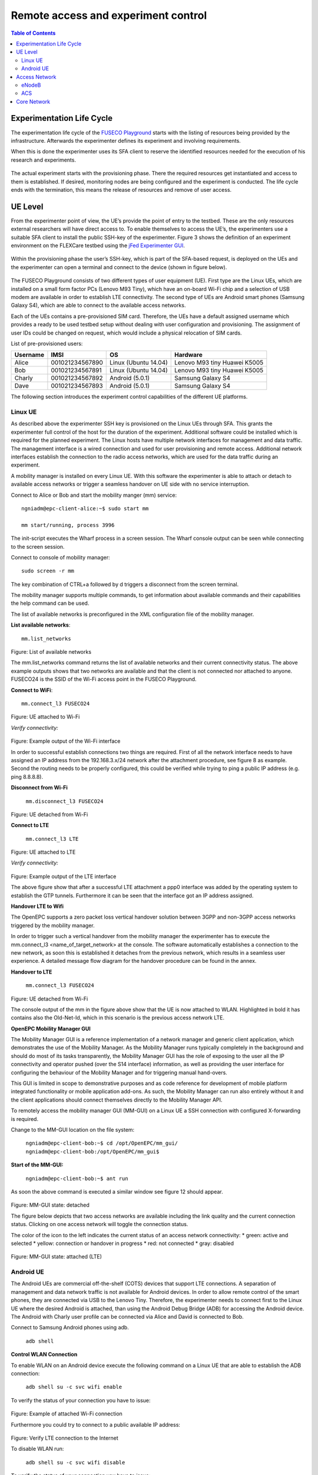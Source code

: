 ````````````````````````````````````
Remote access and experiment control
````````````````````````````````````

.. contents:: Table of Contents

Experimentation Life Cycle
==========================

The experimentation life cycle of the `FUSECO Playground <http://www.fuseo-playground.org>`_ starts with the listing of resources being provided by the infrastructure. Afterwards the experimenter defines its experiment and involving requirements.

When this is done the experimenter uses its SFA client to reserve the identified resources needed for the execution of his research and experiments. 

.. figure:: _static/life-cycle.png

The actual experiment starts with the provisioning phase. There the required resources get instantiated and access to them is established. If desired, monitoring nodes are being configured and the experiment is conducted. The life cycle ends with the termination, this means the release of resources and remove of user access.

UE Level
==============

From the experimenter point of view, the UE’s provide the point of entry to the testbed. These are the only resources external researchers will have direct access to. To enable themselves to access the UE’s, the experimenters use a suitable SFA client to install the public SSH-key of the experimenter. Figure 3 shows the definition of an experiment environment on the FLEXCare testbed using the `jFed Experimenter GUI <http://jfed.iminds.be/>`_. 

.. figure:: _static/jfed-experimenter-gui.png

Within the provisioning phase the user’s SSH-key, which is part of the SFA-based request, is deployed on the UEs and the experimenter can open a terminal and connect to the device (shown in figure below). 

.. figure:: _static/jfed-exp-gui-ssh.png

The FUSECO Playground consists of two different types of user equipment (UE). First type are the Linux UEs, which are installed on a small form factor PCs (Lenovo M93 Tiny), which have an on-board Wi-Fi chip and a selection of USB modem are available in order to establish LTE connectivity. The second type of UEs are Android smart phones (Samsung Galaxy S4), which are able to connect to the available access networks.

Each of the UEs contains a pre-provisioned SIM card. Therefore, the UEs have a default assigned username which provides a ready to be used testbed setup without dealing with user configuration and provisioning. The assignment of user IDs could be changed on request, which would include a physical relocation of SIM cards.

List of pre-provisioned users:

======== =============== ==================== =================
Username IMSI            OS                   Hardware
======== =============== ==================== =================
Alice    001021234567890 Linux (Ubuntu 14.04) Lenovo M93 tiny
                                              Huawei K5005
Bob      001021234567891 Linux (Ubuntu 14.04) Lenovo M93 tiny
                                              Huawei K5005
Charly   001021234567892 Android (5.0.1)      Samsung Galaxy S4
Dave     001021234567893 Android (5.0.1)      Samsung Galaxy S4
======== =============== ==================== =================

The following section introduces the experiment control capabilities of the different UE platforms.


Linux UE
--------

As described above the experimenter SSH key is provisioned on the Linux UEs through SFA. This grants the experimenter full control of the host for the duration of the experiment. Additional software could be installed which is required for the planned experiment. The Linux hosts have multiple network interfaces for management and data traffic. The management interface is a wired connection and used for user provisioning and remote access. Additional network interfaces establish the connection to the radio access networks, which are used for the data traffic during an experiment.

A mobility manager is installed on every Linux UE. With this software the experimenter is able to attach or detach to available access networks or trigger a seamless handover on UE side with no service interruption. 

Connect to Alice or Bob and start the mobility manger (mm) service::

  ngniadm@epc-client-alice:~$ sudo start mm

  mm start/running, process 3996

The init-script executes the Wharf process in a screen session. The Wharf console output can be seen while connecting to the screen session.

Connect to console of mobility manager::

  sudo screen -r mm

The key combination of CTRL+a followed by d triggers a disconnect from the screen terminal.

The mobility manager supports multiple commands, to get information about available commands and their capabilities the help command can be used.

The list of available networks is preconfigured in the XML configuration file of the mobility manager.

**List available networks**::

  mm.list_networks

.. figure:: _static/code1.png

Figure: List of available networks

The mm.list_networks command returns the list of available networks and their current connectivity status.  The above example outputs shows that two networks are available and that the client is not connected nor attached to anyone. FUSECO24 is the SSID of the Wi-Fi access point in the FUSECO Playground.

**Connect to WiFi**:: 

  mm.connect_l3 FUSECO24

.. figure:: _static/code2.png

Figure: UE attached to Wi-Fi

*Verify connectivity:*

.. figure:: _static/code3.png

Figure: Example output of the Wi-Fi interface

In order to successful establish connections two things are required. First of all the network interface needs to have assigned an IP address from the 192.168.3.x/24 network after the attachment procedure, see figure 8 as example.  Second the routing needs to be properly configured, this could be verified while trying to ping a public IP address (e.g. ping 8.8.8.8). 

**Disconnect from Wi-Fi**

  ``mm.disconnect_l3 FUSECO24``

.. figure:: _static/code4.png

Figure: UE detached from Wi-Fi

**Connect to LTE**

  ``mm.connect_l3 LTE``

.. figure:: _static/code5.png

Figure: UE attached to LTE

*Verify connectivity:*

.. figure:: _static/code6.png

Figure: Example output of the LTE interface

The above figure show that after a successful LTE attachment a ppp0 interface was added by the operating system to establish the GTP tunnels. Furthermore it can be seen that the interface got an IP address assigned.  

**Handover LTE to Wifi**

The OpenEPC supports a zero packet loss vertical handover solution between 3GPP and non-3GPP access networks triggered by the mobility manager.

In order to trigger such a vertical handover from the mobility manager the experimenter has to execute the mm.connect_l3 <name_of_target_network> at the console. The software automatically establishes a connection to the new network, as soon this is established it detaches from the previous network, which results in a seamless user experience.  A detailed message flow diagram for the handover procedure can be found in the annex.

**Handover to LTE**

  ``mm.connect_l3 FUSECO24``

.. figure:: _static/code7.png

Figure: UE detached from Wi-Fi

The console output of the mm in the figure above show that the UE is now attached to WLAN. Highlighted in bold it has contains also the Old-Net-Id, which in this scenario is the previous access network LTE.

**OpenEPC Mobility Manager GUI**

The Mobility Manager GUI is a reference implementation of a network manager and generic client application, which demonstrates the use of the Mobility Manager. As the Mobility Manager runs typically completely in the background and should do most of its tasks transparently, the Mobility Manager GUI has the role of exposing to the user all the IP connectivity and operator pushed (over the S14 interface) information, as well as providing the user interface for configuring the behaviour of the Mobility Manager and for triggering manual hand-overs.

This GUI is limited in scope to demonstrative purposes and as code reference for development of mobile platform integrated functionality or mobile application add-ons. As such, the Mobility Manager can run also entirely without it and the client applications should connect themselves directly to the Mobility Manager API.

To remotely access the mobility manager GUI (MM-GUI) on a Linux UE a SSH connection with configured X-forwarding is required. 

Change to the MM-GUI location on the file system:

  ``ngniadm@epc-client-bob:~$ cd /opt/OpenEPC/mm_gui/``
  ``ngniadm@epc-client-bob:/opt/OpenEPC/mm_gui$``

**Start of the MM-GUI:**

  ``ngniadm@epc-client-bob:~$ ant run``

As soon the above command is executed a similar window see figure 12 should appear.

.. figure:: _static/mm-gui-detached.png 

Figure: MM-GUI state: detached

The figure below depicts that two access networks are available including the link quality and the current connection status. Clicking on one access network will toggle the connection status.  

The color of the icon to the left indicates the current status of an access network connectivity:
* green: active and selected
* yellow: connection or handover in progress
* red: not connected
* gray: disabled

.. figure:: _static/mm-gui-attached.png 
Figure: MM-GUI state: attached (LTE)

Android UE
----------

The Android UEs are commercial off-the-shelf (COTS) devices that support LTE connections. A separation of management and data network traffic is not available for Android devices. In order to allow remote control of the smart phones, they are connected via USB to the Lenovo Tiny. Therefore, the experimenter needs to connect first to the Linux UE where the desired Android is attached, than using the Android Debug Bridge (ADB) for accessing the Android device. The Android with Charly user profile can be connected via Alice and David is connected to Bob.

Connect to Samsung Android phones using adb.

  ``adb shell``

**Control WLAN Connection**

To enable WLAN on an Android device execute the following command on a Linux UE that are able to establish the ADB connection:

  ``adb shell su -c svc wifi enable``

To verify the status of your connection you have to issue:

.. figure:: _static/code8.png 

Figure: Example of attached Wi-Fi connection

Furthermore you could try to connect to a public available IP address:

.. figure:: _static/code9.png

Figure: Verify LTE connection to the Internet

To disable WLAN run:

  ``adb shell su -c svc wifi disable``

To verify the status of your connection you have to issue:

.. figure:: _static/code10.png

Figure: Example of detached Wi-Fi connection

If the UE is attached the particular network interface (wnal0) has an IP address assigned from the access network (192.168.3.x/24).

**Control LTE Connection**

To enable LTE connectivity on an Android device execute the following command on a Linux UE that are able to establish the ADB connection:

  ``adb shell su -c svc data enable``

To verify the status of your connection you have to issue:

.. figure:: _static/code11.png

Figure 1: Example of attached LTE connection

The dedicated network interface for LTE connectivity is rmnet-usb0, see figure 16, and has an assigned IP address.

To disable mobile data run:

  ``adb shell su -c svc data disable``

\*Note: If you want mobile data to be used you have to disable WLAN

To verify the status of your connection you have to issue:

.. figure:: _static/code12.png
Figure: Example of attached LTE connection

Access Network
==============

eNodeB
------

The FUSECO Playground access network consists of the same physical eNodeB from ip.access as the NILAB [8] and iMinds [9] LTE testbeds. Therefore we have adopted the LTErf implementation done in FLEX to control the ip.access eNodeB. Table 1 gives a short feature summary. For further details investigate the LTErf documentation provided at [10].

================================= ================================ ========================================
Feature                           Example                          Description
================================= ================================ ========================================
Management of configuration files bs/config/list                   Basestation configuration can be listed, loaded, updated or deleted using XML files
Restart basestation               bs/restart?node=..               Restarts basestation
General information               bs/info?node=..                  Returns general information about the basestation
Get/Set Wireless Parameters       bs/get?freqBandIndicator&&node=1 Gets/sets wireless parameters on the basestation
Reporting for CQI and UEs         bs/set?param=UEReport=1&&node=1  Enable / disable reporting for CQI and UEs
Get/Set Power Control Parameters  bs/get?PUSCHPowerControl&&node=1 Gets/sets Power Control parameters on the basestation
Get/Set EPC Parameter             bs/get?epcIpAddress&&node=1      Gets/sets EPC parameters on the basestation
Get/Set LTE AP parameters         bs/get?eNBName&&node=1           Gets/sets LTE Access Point parameters on the basestation
================================= ================================ ========================================

Table: Access Network Features

ACS
---

As the ip.access LTE245F eNodeB supports the TR-069 protocol [11], it was aimed to provide remote configuration of the ip.access eNodeB through an Auto-Configuration Server (ACS). At the time of writing this deliverable, two ACS implementations are under evaluation. One implementation of a CPE WAN Management Protocol (CWMP) [12]  ACS was implemented by Fraunhofer FOKUS and another ACS is available from ip.access. Both system can be used to configure and control TR-069 capable devices. 

The basic configuration required to commission an AP to allow it to connect to a TR-069 ACS is in a small database in the /sysconfig/commonstate.db file. The AP uses this information to establish the connection to the ACS.

The configuration stored in the femto.db database file is detailed below: 

=========== ========================================================================================== ====================================
Name        Note                                                                                       Database details
=========== ========================================================================================== ====================================
Enable CWMP TR069 client functionality enabling flag                                                   T = FeatureActivation

            Note: This value is overridden at startup with that from the commonstate.db database file. P = EnableCWMP

                                                                                                       V = 1

ACS Server  This corresponds to the address of the ACS.                                                T = SysConfigInfo

            Note: This value is overridden at startup with that from the commonstate.db database file. P = AcsUrl

                                                                                                       V = \'http://172.20.3.167:7547/ACS/test\'
=========== ========================================================================================== ====================================

Table: TR-069 configuration at femto.db



The configuration stored in the commonstate.db database file is detailed below: 

============== ============================================================= =================
Name           Note                                                          Database details
============== ============================================================= =================
TR-069 Enabled Controls whether the TR-069 client is enabled (1) or not (0). T = SysConfigInfo

                                                                             P = Tr069Enabled

                                                                             V = 1
ACS URL        This address is used by the AP to perform the initial INFORM  T = SysConfigInfo
               procedure during which the AP receives the rest of its        
               configuration.                                                P = AcsUrl

                                                                             V = \'http://172.20.3.167:7547/ACS/test\'
CPE URL Port   Defines the port on which the AP listens for TR-069           T = SysConfigInfo
               Connection Requests from the ACS.                             
                                                                             P = CpeUrlPort

                                                                             V = 51005
============== ============================================================= =================

Table: TR-069 configuration at commonstate.db

In order to provide control of the radio layer, an attenuator is a great equipment to modify the signal strength and simulate the distance between UE and access point. To make sure that the UE is only receiving the expected signals with no interference it needs to be shielded from the existing surrounding radio signals. The following figure describes in more details the setup.

One of the Android UEs can be placed into the shield box. Remote access to the device can be established though the ADB as described above in the Android UE section. The attenuator can be controlled via a TCP connection (e.g. netcat, telnet) sending device specific commands. The following list introduces a selection of available capabilities of the attenuator.

+-------------------------------------------------------+-------------------------------+----------------------------------+
|Command                                                | Example                       | Description                      |
+=======================================================+===============================+==================================+
| RAA                                                   | RAA                           | Read all attenuators Response    |
|                                                       |                               |                                  |
| Read the current attenuation value of all attenuators | Checksum = 0x6c49             |                                  |
|                                                       |                               |                                  |
|                                                       | Atten #1 = 2dB                |                                  |
|                                                       |                               |                                  |
|                                                       | Atten #2 = 0dB                |                                  |
|                                                       |                               |                                  |
|                                                       | Atten #3 = 0dB                |                                  |
|                                                       |                               |                                  |
|                                                       | Atten #4 = 0dB                |                                  |
|                                                       |                               |                                  |
|                                                       | Atten #5 = 0dB                |                                  |
|                                                       |                               |                                  |
|                                                       | Atten #6 = 0dB                |                                  |
+-------------------------------------------------------+-------------------------------+----------------------------------+
| RA                                                    | RA 1,2                        | Read attenuators 1, 2 Response   |
|                                                       |                               |                                  |
| Read the current attenuation value for single or      | Atten #1 = 2dB                |                                  |
| multiple attenuators                                  |                               |                                  |
|                                                       | Atten #2 = 0dB                |                                  |
+-------------------------------------------------------+-------------------------------+----------------------------------+
| SA                                                    | SA 1 10, 2 20                 | Set single or list  of           |
|                                                       |                               | attenuators to dB value          |
| Sets attenuator 1 to 10dB and attenuator 2 to 20 dB   +-------------------------------+----------------------------------+
|                                                       | SA -MTR 1, 3, 5               | Set attenuators 1, 3, 5 to       |
|                                                       |                               | maximum attenuation and          |
|                                                       | [17:22:52] Atten #1 = 127dB   | respond incl. timestamp          |
|                                                       |                               |                                  |
|                                                       | [17:22:52] Atten #3 = 127dB   |                                  |
|                                                       |                               |                                  |
|                                                       | [17:22:52] Atten #5 = 127dB   |                                  |
+-------------------------------------------------------+-------------------------------+----------------------------------+
| FA                                                    | FA 5 127 0 1S STEP 2          | Fade attenuator 5 from 127dB to  |
|                                                       |                               | 0dB at 2dB steps every 1Sec      |
| Fade attenuator x from y dB to z dB over interval     | Fade Started                  |                                  |
| time t                                                |                               |                                  |
|                                                       | Fade Finished                 |                                  |
| Step size defaults to attenuator’s dB step size       |                               |                                  |
+-------------------------------------------------------+-------------------------------+----------------------------------+

Table: Feature list attenuator

The table shows some use examples of the capabilities from the JWF attenuator. For more detail please have a look at the documentation [13] from JFW industries. 

Core Network
============

The FUSECO Playground provides an OpenEPC Rel. 5 developed by Fraunhofer FOKUS [14]. OpenEPC is a prototype implementation of the 3GPP Release 8 Evolved Packet Core (EPC) that will allow academic and industrial researchers and engineers around the world to obtain a practical look and feel of the capabilities of the Evolved Packet Core. OpenEPC can be integrated with various access network technologies and different application domains and thus provides an excellent foundation for experimentation.

Due to licensing policies the OpenEPC can be only used as a service with no direct access to the host where the EPC services are running. The LTE testbed is already pre-configured which enables ready to go experimentation. However, the OpenEPC is remotely accessible though the LTErf extentions, implemented within this project. The following table gives an overview about the available features. Additional features could be implemented based on the demand of upcoming experiments.

EPC feature list:

================================= ========================================= ==================
Feature                           Example                                   Description
================================= ========================================= ==================
Management of configuration files epc/get?function=getMMEConfiguration      EPC configuration is loaded from a particular XML files, individually to each EPC component.
Component status                  epc/get?function=getSystemStatus&args=... A general information about status information, like ACTIVE, for EPC components.
Start/Stop services               epc/restart?type=...                      Start or stop all EPC core services
General subscriber information    epc/get?function=getSubscriberList        Returns the number of subscribers currently attached to the EPC
Detailed subscriber information   epc/get?function=getSubscriber&args=...   Highly detailed status information (APN; DL/UL capacity; bearer information) of a specific subscriber
User provisioning                 epc/set?function=addSubscriber&args=...   HSS subscribers management (Add; update; list; delete)

                                                                            Subscriber profile management (Add; update; list; delete)
eNodeB provisioning               epc/get?function=getENodeBList            Return the list of configured eNodeB

                                                                            Additional eNodeB register automatically to MME
================================= ========================================= ==================
